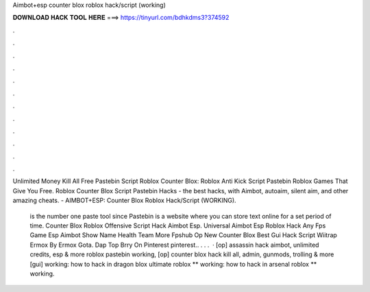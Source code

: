 Aimbot+esp counter blox roblox hack/script (working)



𝐃𝐎𝐖𝐍𝐋𝐎𝐀𝐃 𝐇𝐀𝐂𝐊 𝐓𝐎𝐎𝐋 𝐇𝐄𝐑𝐄 ===> https://tinyurl.com/bdhkdms3?374592



.



.



.



.



.



.



.



.



.



.



.



.

Unlimited Money Kill All Free Pastebin Script Roblox Counter Blox: Roblox Anti Kick Script Pastebin Roblox Games That Give You Free. Roblox Counter Blox Script Pastebin Hacks - the best hacks, with Aimbot, autoaim, silent aim, and other amazing cheats. - AIMBOT+ESP: Counter Blox Roblox Hack/Script (WORKING).

 is the number one paste tool since Pastebin is a website where you can store text online for a set period of time. Counter Blox Roblox Offensive Script Hack Aimbot Esp. Universal Aimbot Esp Roblox Hack Any Fps Game Esp Aimbot Show Name Health Team More Fpshub Op New Counter Blox Best Gui Hack Script Wiitrap Ermox By Ermox Gota. Dap Top Brry On Pinterest pinterest.. . . .  · [op] assassin hack aimbot, unlimited credits, esp & more roblox pastebin working, [op] counter blox hack kill all, admin, gunmods, trolling & more [gui] working: how to hack in dragon blox ultimate roblox ** working: how to hack in arsenal roblox ** working.
